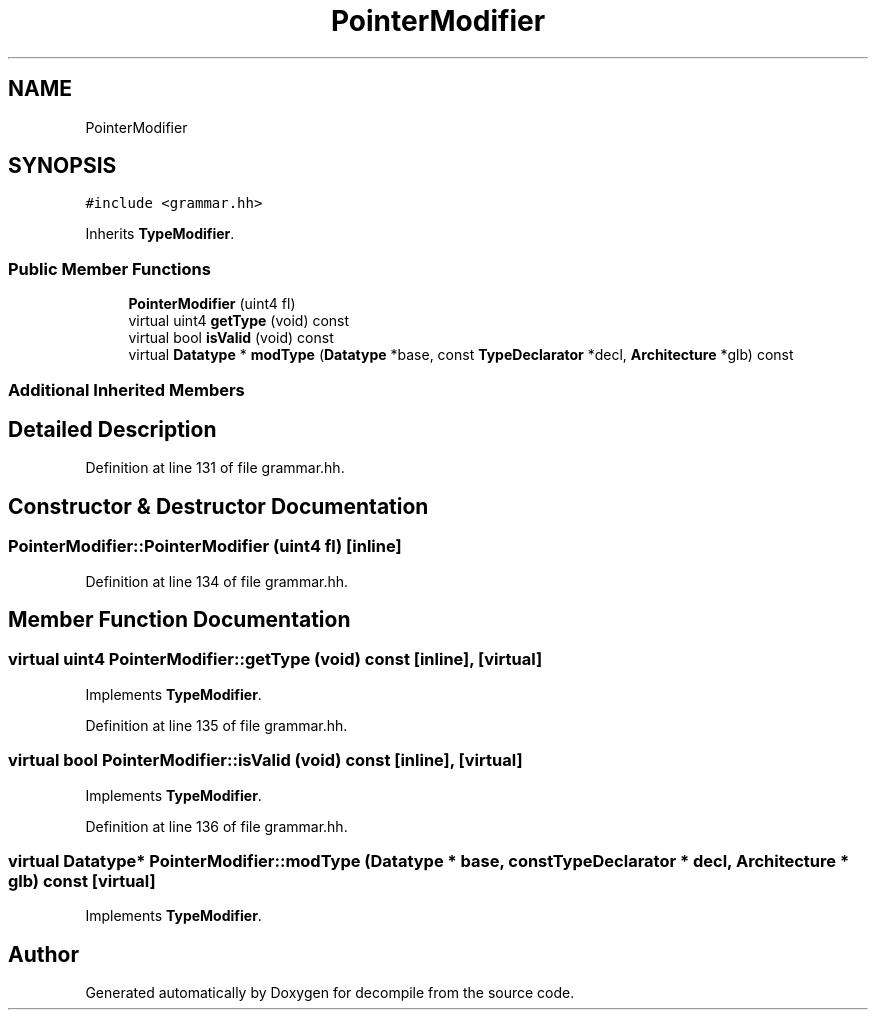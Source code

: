 .TH "PointerModifier" 3 "Sun Apr 14 2019" "decompile" \" -*- nroff -*-
.ad l
.nh
.SH NAME
PointerModifier
.SH SYNOPSIS
.br
.PP
.PP
\fC#include <grammar\&.hh>\fP
.PP
Inherits \fBTypeModifier\fP\&.
.SS "Public Member Functions"

.in +1c
.ti -1c
.RI "\fBPointerModifier\fP (uint4 fl)"
.br
.ti -1c
.RI "virtual uint4 \fBgetType\fP (void) const"
.br
.ti -1c
.RI "virtual bool \fBisValid\fP (void) const"
.br
.ti -1c
.RI "virtual \fBDatatype\fP * \fBmodType\fP (\fBDatatype\fP *base, const \fBTypeDeclarator\fP *decl, \fBArchitecture\fP *glb) const"
.br
.in -1c
.SS "Additional Inherited Members"
.SH "Detailed Description"
.PP 
Definition at line 131 of file grammar\&.hh\&.
.SH "Constructor & Destructor Documentation"
.PP 
.SS "PointerModifier::PointerModifier (uint4 fl)\fC [inline]\fP"

.PP
Definition at line 134 of file grammar\&.hh\&.
.SH "Member Function Documentation"
.PP 
.SS "virtual uint4 PointerModifier::getType (void) const\fC [inline]\fP, \fC [virtual]\fP"

.PP
Implements \fBTypeModifier\fP\&.
.PP
Definition at line 135 of file grammar\&.hh\&.
.SS "virtual bool PointerModifier::isValid (void) const\fC [inline]\fP, \fC [virtual]\fP"

.PP
Implements \fBTypeModifier\fP\&.
.PP
Definition at line 136 of file grammar\&.hh\&.
.SS "virtual \fBDatatype\fP* PointerModifier::modType (\fBDatatype\fP * base, const \fBTypeDeclarator\fP * decl, \fBArchitecture\fP * glb) const\fC [virtual]\fP"

.PP
Implements \fBTypeModifier\fP\&.

.SH "Author"
.PP 
Generated automatically by Doxygen for decompile from the source code\&.

